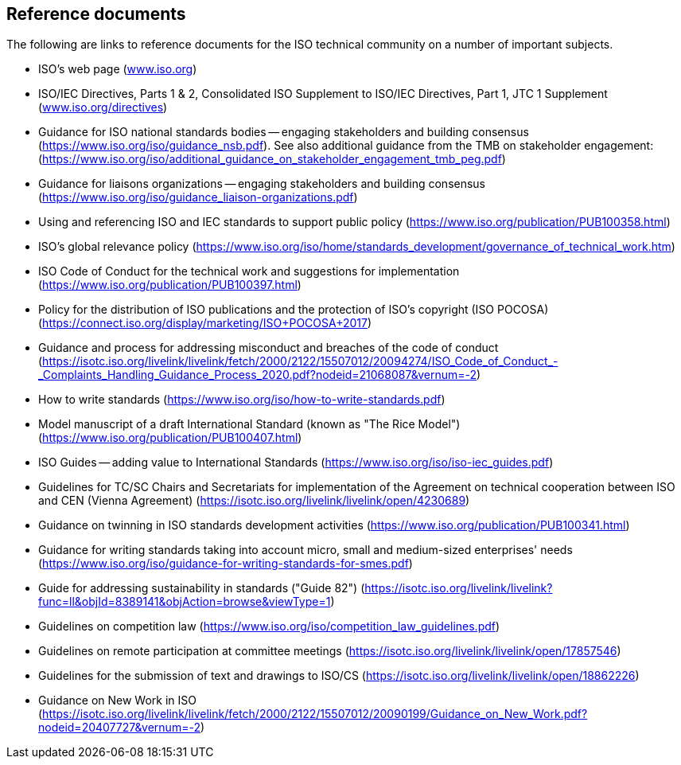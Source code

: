 


== Reference documents

The following are links to reference documents for the ISO technical community on a number of important subjects.


* ISO's web page (http://www.iso.org/[www.iso.org])

* ISO/IEC Directives, Parts 1 & 2, Consolidated ISO Supplement to ISO/IEC Directives, Part 1, JTC 1 Supplement (https://www.iso.org/directives[www.iso.org/directives])

* Guidance for ISO national standards bodies -- engaging stakeholders and building consensus (https://www.iso.org/iso/guidance_nsb.pdf[https://www.iso.org/iso/guidance_nsb.pdf]). See also additional guidance from the TMB on stakeholder engagement: (https://www.iso.org/iso/additional_guidance_on_stakeholder_engagement_tmb_peg.pdf[https://www.iso.org/iso/additional_guidance_on_stakeholder_engagement_tmb_peg.pdf])

* Guidance for liaisons organizations -- engaging stakeholders and building consensus (https://www.iso.org/iso/guidance_liaison-organizations.pdf[https://www.iso.org/iso/guidance_liaison-organizations.pdf])

* Using and referencing ISO and IEC standards to support public policy (https://www.iso.org/publication/PUB100358.html[https://www.iso.org/publication/PUB100358.html])

* ISO's global relevance policy (https://www.iso.org/iso/home/standards_development/governance_of_technical_work.htm[https://www.iso.org/iso/home/standards_development/governance_of_technical_work.htm])

* ISO Code of Conduct for the technical work and suggestions for implementation (https://www.iso.org/publication/PUB100397.html[https://www.iso.org/publication/PUB100397.html])

* Policy for the distribution of ISO publications and the protection of ISO's copyright (ISO POCOSA) (https://connect.iso.org/display/marketing/ISO+POCOSA+2017[https://connect.iso.org/display/marketing/ISO+POCOSA+2017])

* Guidance and process for addressing misconduct and breaches of the code of conduct (https://isotc.iso.org/livelink/livelink/fetch/2000/2122/15507012/20094274/ISO_Code_of_Conduct_-_Complaints_Handling_Guidance_Process_2020.pdf?nodeid=21068087&vernum=-2)

* How to write standards (https://www.iso.org/iso/how-to-write-standards.pdf[https://www.iso.org/iso/how-to-write-standards.pdf])

* Model manuscript of a draft International Standard (known as "The Rice Model") (https://www.iso.org/publication/PUB100407.html[https://www.iso.org/publication/PUB100407.html])

* ISO Guides -- adding value to International Standards (https://www.iso.org/iso/iso-iec_guides.pdf[https://www.iso.org/iso/iso-iec_guides.pdf])

* Guidelines for TC/SC Chairs and Secretariats for implementation of the Agreement on technical cooperation between ISO and CEN (Vienna Agreement) (https://isotc.iso.org/livelink/livelink/open/4230689[https://isotc.iso.org/livelink/livelink/open/4230689])

* Guidance on twinning in ISO standards development activities (https://www.iso.org/publication/PUB100341.html[https://www.iso.org/publication/PUB100341.html])

* Guidance for writing standards taking into account micro, small and medium-sized enterprises' needs (https://www.iso.org/iso/guidance-for-writing-standards-for-smes.pdf[https://www.iso.org/iso/guidance-for-writing-standards-for-smes.pdf])

* Guide for addressing sustainability in standards ("Guide 82") (https://isotc.iso.org/livelink/livelink?func=ll&objId=8389141&objAction=browse&viewType=1[https://isotc.iso.org/livelink/livelink?func=ll&objId=8389141&objAction=browse&viewType=1])

* Guidelines on competition law (https://www.iso.org/iso/competition_law_guidelines.pdf[https://www.iso.org/iso/competition_law_guidelines.pdf])

* Guidelines on remote participation at committee meetings (https://isotc.iso.org/livelink/livelink/open/17857546[https://isotc.iso.org/livelink/livelink/open/17857546])

* Guidelines for the submission of text and drawings to ISO/CS (https://isotc.iso.org/livelink/livelink/open/18862226[https://isotc.iso.org/livelink/livelink/open/18862226])

* Guidance on New Work in ISO (https://isotc.iso.org/livelink/livelink/fetch/2000/2122/15507012/20090199/Guidance_on_New_Work.pdf?nodeid=20407727&vernum=-2[https://isotc.iso.org/livelink/livelink/fetch/2000/2122/15507012/20090199/Guidance_on_New_Work.pdf?nodeid=20407727&vernum=-2])

